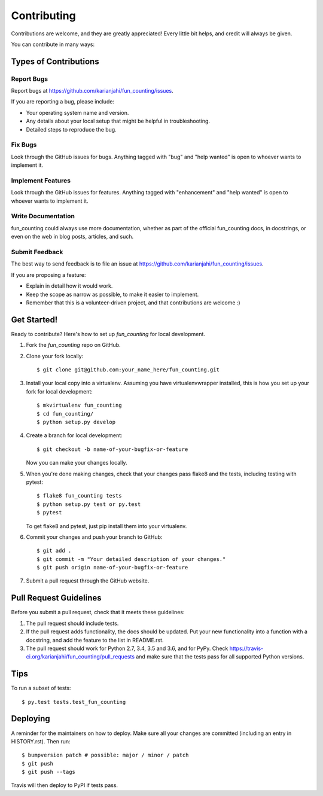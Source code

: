 .. highlight:: shell

============
Contributing
============

Contributions are welcome, and they are greatly appreciated! Every little bit
helps, and credit will always be given.

You can contribute in many ways:

Types of Contributions
----------------------

Report Bugs
~~~~~~~~~~~

Report bugs at https://github.com/karianjahi/fun_counting/issues.

If you are reporting a bug, please include:

* Your operating system name and version.
* Any details about your local setup that might be helpful in troubleshooting.
* Detailed steps to reproduce the bug.

Fix Bugs
~~~~~~~~

Look through the GitHub issues for bugs. Anything tagged with "bug" and "help
wanted" is open to whoever wants to implement it.

Implement Features
~~~~~~~~~~~~~~~~~~

Look through the GitHub issues for features. Anything tagged with "enhancement"
and "help wanted" is open to whoever wants to implement it.

Write Documentation
~~~~~~~~~~~~~~~~~~~

fun_counting could always use more documentation, whether as part of the
official fun_counting docs, in docstrings, or even on the web in blog posts,
articles, and such.

Submit Feedback
~~~~~~~~~~~~~~~

The best way to send feedback is to file an issue at https://github.com/karianjahi/fun_counting/issues.

If you are proposing a feature:

* Explain in detail how it would work.
* Keep the scope as narrow as possible, to make it easier to implement.
* Remember that this is a volunteer-driven project, and that contributions
  are welcome :)

Get Started!
------------

Ready to contribute? Here's how to set up `fun_counting` for local development.

1. Fork the `fun_counting` repo on GitHub.
2. Clone your fork locally::

    $ git clone git@github.com:your_name_here/fun_counting.git

3. Install your local copy into a virtualenv. Assuming you have virtualenvwrapper installed, this is how you set up your fork for local development::

    $ mkvirtualenv fun_counting
    $ cd fun_counting/
    $ python setup.py develop

4. Create a branch for local development::

    $ git checkout -b name-of-your-bugfix-or-feature

   Now you can make your changes locally.

5. When you're done making changes, check that your changes pass flake8 and the
   tests, including testing with pytest::

    $ flake8 fun_counting tests
    $ python setup.py test or py.test
    $ pytest

   To get flake8 and pytest, just pip install them into your virtualenv.

6. Commit your changes and push your branch to GitHub::

    $ git add .
    $ git commit -m "Your detailed description of your changes."
    $ git push origin name-of-your-bugfix-or-feature

7. Submit a pull request through the GitHub website.

Pull Request Guidelines
-----------------------

Before you submit a pull request, check that it meets these guidelines:

1. The pull request should include tests.
2. If the pull request adds functionality, the docs should be updated. Put
   your new functionality into a function with a docstring, and add the
   feature to the list in README.rst.
3. The pull request should work for Python 2.7, 3.4, 3.5 and 3.6, and for PyPy. Check
   https://travis-ci.org/karianjahi/fun_counting/pull_requests
   and make sure that the tests pass for all supported Python versions.

Tips
----

To run a subset of tests::

$ py.test tests.test_fun_counting


Deploying
---------

A reminder for the maintainers on how to deploy.
Make sure all your changes are committed (including an entry in HISTORY.rst).
Then run::

$ bumpversion patch # possible: major / minor / patch
$ git push
$ git push --tags

Travis will then deploy to PyPI if tests pass.
